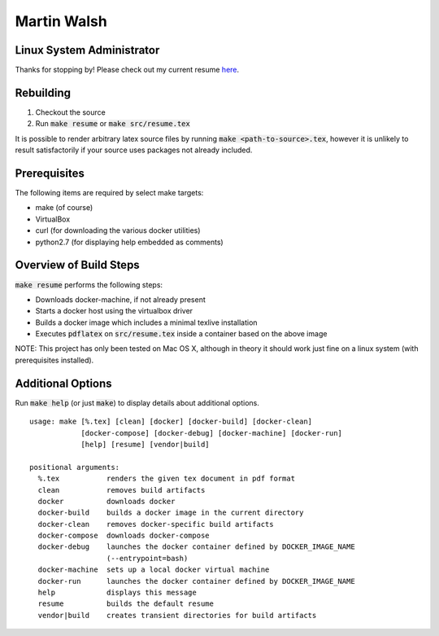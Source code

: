 ============
Martin Walsh
============
Linux System Administrator
--------------------------

Thanks for stopping by! Please check out my current resume here_.

.. _here: https://github.com/martinwalsh/resume/blob/master/build/resume.pdf


Rebuilding
----------

1. Checkout the source
2. Run :code:`make resume` or :code:`make src/resume.tex`

It is possible to render arbitrary latex source files by running :code:`make
<path-to-source>.tex`, however it is unlikely to result satisfactorily if your
source uses packages not already included.


Prerequisites
-------------

The following items are required by select make targets:

- make      (of course)
- VirtualBox
- curl      (for downloading the various docker utilities)
- python2.7 (for displaying help embedded as comments)


Overview of Build Steps
-----------------------

:code:`make resume` performs the following steps:

- Downloads docker-machine, if not already present
- Starts a docker host using the virtualbox driver
- Builds a docker image which includes a minimal texlive installation
- Executes :code:`pdflatex` on :code:`src/resume.tex` inside a container based
  on the above image

NOTE: This project has only been tested on Mac OS X, although in theory it
should work just fine on a linux system (with prerequisites installed).


Additional Options
------------------

Run :code:`make help` (or just :code:`make`) to display details about additional
options.

::

  usage: make [%.tex] [clean] [docker] [docker-build] [docker-clean]
              [docker-compose] [docker-debug] [docker-machine] [docker-run]
              [help] [resume] [vendor|build]

  positional arguments:
    %.tex           renders the given tex document in pdf format
    clean           removes build artifacts
    docker          downloads docker
    docker-build    builds a docker image in the current directory
    docker-clean    removes docker-specific build artifacts
    docker-compose  downloads docker-compose
    docker-debug    launches the docker container defined by DOCKER_IMAGE_NAME
                    (--entrypoint=bash)
    docker-machine  sets up a local docker virtual machine
    docker-run      launches the docker container defined by DOCKER_IMAGE_NAME
    help            displays this message
    resume          builds the default resume
    vendor|build    creates transient directories for build artifacts
